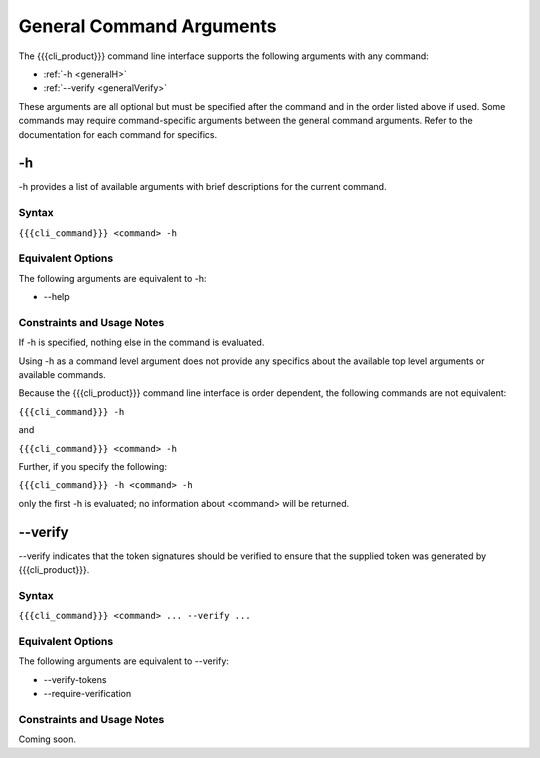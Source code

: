 General Command Arguments
-------------------------

The {{{cli_product}}} command line interface supports the following arguments with any command:

* :ref:`-h <generalH>`
* :ref:`--verify <generalVerify>`

These arguments are all optional but must be specified after the command and in the order listed above if used. Some commands may require command-specific arguments between the general command arguments. Refer to the documentation for each command for specifics.

.. _generalH:

-h
~~

-h provides a list of available arguments with brief descriptions for the current command.

Syntax
++++++

``{{{cli_command}}} <command> -h``

Equivalent Options
++++++++++++++++++

The following arguments are equivalent to -h:

* --help

Constraints and Usage Notes
+++++++++++++++++++++++++++

If -h is specified, nothing else in the command is evaluated.

Using -h as a command level argument does not provide any specifics about the available top level arguments or available commands.

Because the {{{cli_product}}} command line interface is order dependent, the following commands are not equivalent:

``{{{cli_command}}} -h``

and

``{{{cli_command}}} <command> -h``

Further, if you specify the following:

``{{{cli_command}}} -h <command> -h``

only the first -h is evaluated; no information about <command> will be returned.

.. _generalVerify:

--verify
~~~~~~~~

--verify indicates that the token signatures should be verified to ensure that the supplied token was generated by {{{cli_product}}}.

.. ifconfig:: 'draft' in conditions
       
   [[JMK are we verifying from the state file for the user? 
   Not entirely sure how this part works]]

Syntax
++++++

``{{{cli_command}}} <command> ... --verify ...``

Equivalent Options
++++++++++++++++++

The following arguments are equivalent to --verify:

* --verify-tokens
* --require-verification

Constraints and Usage Notes
+++++++++++++++++++++++++++

Coming soon.